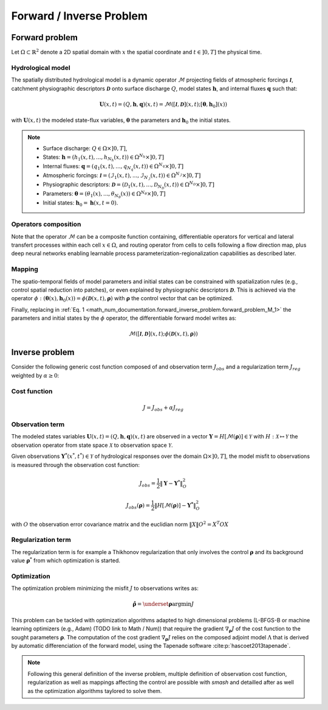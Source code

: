 .. _math_num_documentation.forward_inverse_problem:

=========================
Forward / Inverse Problem
=========================

Forward problem
---------------

Let :math:`\Omega\subset\mathbb{R}^{2}` denote a 2D spatial domain with :math:`x` the spatial coordinate and :math:`t\in\left]0,T\right]` the physical time.

Hydrological model
******************

The spatially distributed hydrological model is a dynamic operator :math:`\mathcal{M}` projecting fields of atmospheric forcings :math:`\mathcal{\boldsymbol{I}}`,
catchment physiographic descriptors :math:`\boldsymbol{\mathcal{D}}` onto surface discharge :math:`Q`, model states :math:`\boldsymbol{h}`, and internal fluxes :math:`\boldsymbol{q}` such that:

.. math::
    :name: math_num_documentation.forward_inverse_problem.forward_problem_M_1

    \boldsymbol{U}(x,t)=(Q,\boldsymbol{h},\boldsymbol{q})(x,t)=\mathcal{M}\left(\left[\mathcal{\boldsymbol{I}},\boldsymbol{\mathcal{D}}\right](x,t);\left[\boldsymbol{\theta},\boldsymbol{h}_{0}\right](x)\right)

with :math:`\boldsymbol{U}(x,t)` the modeled state-flux variables, :math:`\boldsymbol{\theta}` the parameters and :math:`\boldsymbol{h}_{0}` the initial states.

.. note::

    - Surface discharge: :math:`Q\in\Omega\times\left]0, T\right]`,

    - States: :math:`\boldsymbol{h}=\left(h_{1}(x,t),...,h_{N_{h}}(x,t)\right)\in\Omega^{N_{h}}\times\left]0, T\right]`

    - Internal fluxes: :math:`\boldsymbol{q}=\left(q_{1}(x,t),...,q_{N_{q}}(x,t)\right)\in\Omega^{N_{q}}\times\left]0, T\right]`

    - Atmospheric forcings: :math:`\mathcal{\boldsymbol{I}}=\left(\mathcal{I}_{1}(x,t),...,\mathcal{I}_{N_{\mathcal{I}}}(x,t)\right)\in\Omega^{N_{\mathcal{I}}}\times\left]0, T\right]`

    - Physiographic descriptors: :math:`\mathcal{\boldsymbol{D}}=\left(\mathcal{D}_{1}(x,t),...,\mathcal{D}_{N_{\mathcal{D}}}(x,t)\right)\in\Omega^{N_{\mathcal{D}}}\times\left]0, T\right]`

    - Parameters: :math:`\boldsymbol{\theta}=\left(\theta_{1}(x),...,\theta_{N_{\theta}}(x)\right)\in\Omega^{N_{\theta}}\times\left]0, T\right]`

    - Initial states: :math:`\boldsymbol{h}_{0}=\boldsymbol{h}(x,t=0)`.

Operators composition
*********************

Note that the operator :math:`\mathcal{M}` can be a composite function containing, differentiable operators for vertical and lateral transfert processes within each cell :math:`x\in\Omega`, 
and routing operator from cells to cells following a flow direction map, plus deep neural networks enabling learnable process parameterization-regionalization capabilities as described later.

.. _math_num_documentation.forward_inverse_problem.mapping:

Mapping
*******

The spatio-temporal fields of model parameters and initial states can be constrained with spatialization rules (e.g., control spatial reduction into patches), or even explained by physiographic descriptors 
:math:`\boldsymbol{\mathcal{D}}`. This is achieved via the operator :math:`\phi: \left(\boldsymbol{\theta}(x),\boldsymbol{h}_{0}(x)\right)=\phi\left(\boldsymbol{\mathcal{D}}(x,t),\boldsymbol{\rho}\right)`
with :math:`\boldsymbol{\rho}` the control vector that can be optimized.

Finally, replacing in :ref:`Eq. 1 <math_num_documentation.forward_inverse_problem.forward_problem_M_1>` the parameters and initial states by the :math:`\phi` operator, the differentiable forward model writes as: 

.. math::
    :name: math_num_documentation.forward_inverse_problem.forward_problem_M_2

    \mathcal{M}\left(\left[\mathcal{\boldsymbol{I}},\mathcal{\boldsymbol{D}}\right](x,t);\phi\left(\boldsymbol{\mathcal{D}}(x,t),\boldsymbol{\rho}\right)\right)

Inverse problem
---------------

Consider the following generic cost function composed of and observation term :math:`J_{obs}` and a regularization term :math:`J_{reg}` weighted by :math:`\alpha\geq0`:


.. _math_num_documentation.forward_inverse_problem.cost_function:

Cost function
*************

.. math::
    :name: math_num_documentation.forward_inverse_problem.inverse_problem_J

    J=J_{obs}+\alpha J_{reg}

Observation term
****************

The modeled states variables :math:`\boldsymbol{U}(x,t)=(Q,\boldsymbol{h},\boldsymbol{q})(x,t)` are observed in a vector 
:math:`\boldsymbol{Y}=H\left[\mathcal{M}(\boldsymbol{\rho})\right]\in\mathcal{Y}` with :math:`H:\mathcal{X}\mapsto\mathcal{Y}` 
the observation operator from state space :math:`\mathcal{X}` to observation space :math:`\mathcal{Y}`.

Given observations :math:`\boldsymbol{Y}^{*}(x^{*},t^{*})\in\mathcal{Y}` of hydrological responses over the domain :math:`\Omega\times]0,T]`, 
the model misfit to observations is measured through the observation cost function:

.. math::

    J_{obs}=\frac{1}{2}\left\Vert \boldsymbol{Y}-\boldsymbol{Y}^{*}\right\Vert _{O}^{2}

.. math::
    :name: math_num_documentation.forward_inverse_problem.inverse_problem_Jobs

    J_{obs}\left(\boldsymbol{\rho}\right)=\frac{1}{2}\left\Vert H\left[\mathcal{M}(\boldsymbol{\rho})\right]-\boldsymbol{Y^{*}}\right\Vert _{O}^{2}

with :math:`O` the observation error covariance matrix and the euclidian norm :math:`\left\Vert X\right\Vert {O}^{2}=X^{T}OX` 

Regularization term
*******************

The regularization term is for example a Thikhonov regularization that only involves the control :math:`\boldsymbol{\rho}` and its background value :math:`\boldsymbol{\rho}^*` from which optimization is started.

Optimization
************

The optimization problem minimizing the misfit :math:`J` to observations writes as:

.. math::
    :name: math_num_documentation.forward_inverse_problem.inverse_problem_optimization

    \boldsymbol{\hat{\rho}}=\underset{\mathrm{\boldsymbol{\rho}}}{\text{argmin}}J

This problem can be tackled with optimization algorithms adapted to high dimensional problems (L-BFGS-B or machine learning optimizers (e.g., Adam) (TODO link to Math / Num)) that require the gradient :math:`\nabla_{\boldsymbol{\rho}}J` 
of the cost function to the sought parameters :math:`\boldsymbol{\rho}`. The computation of the cost gradient :math:`\nabla_{\boldsymbol{\rho}}J` relies on the composed adjoint model :math:`\Lambda` 
that is derived by automatic differenciation of the forward model, using the Tapenade software :cite:p:`hascoet2013tapenade`.

.. note::

    Following this general definition of the inverse problem, multiple definition of observation cost function, regularization as well as mappings affecting the control are possible with `smash`
    and detailled after as well as the optimization algorithms taylored to solve them.

